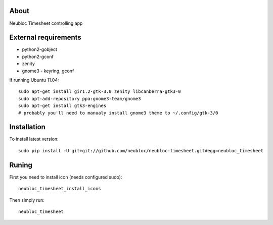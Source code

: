 -----
About
-----

Neubloc Timesheet controlling app

------------
External requirements
------------

* python2-gobject
* python2-gconf
* zenity
* gnome3 - keyring, gconf 

If running Ubuntu 11.04::

        sudo apt-get install gir1.2-gtk-3.0 zenity libcanberra-gtk3-0
        sudo apt-add-repository ppa:gnome3-team/gnome3
        sudo apt-get install gtk3-engines 
        # probably you'll need to manualy install gnome3 theme to ~/.config/gtk-3/0

------------
Installation
------------
To install latest version::

        sudo pip install -U git+git://github.com/neubloc/neubloc-timesheet.git#egg=neubloc_timesheet

------
Runing
------
First you need to install icon (needs configured sudo)::

        neubloc_timesheet_install_icons

Then simply run::

        neubloc_timesheet

